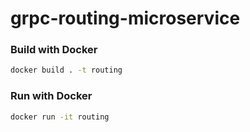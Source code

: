 * grpc-routing-microservice

*** Build with Docker
   #+begin_src sh 
   docker build . -t routing
   #+end_src
*** Run with Docker
   #+begin_src sh
   docker run -it routing
   #+end_src


   
